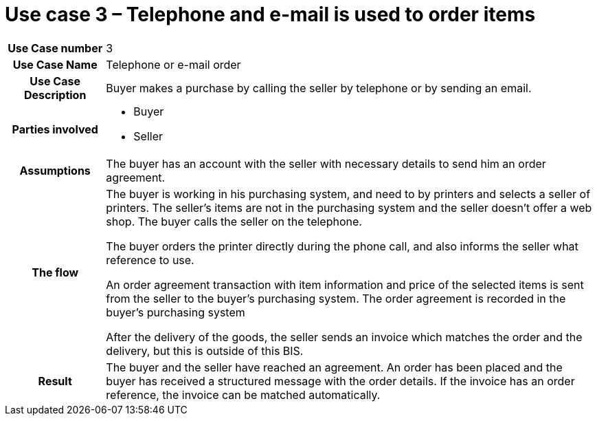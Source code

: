 [[use-case-3-telephone-and-e-mail-is-used-to-order-items]]
= Use case 3 – Telephone and e-mail is used to order items

[cols="1h,5",]
|====
|Use Case number |3
|Use Case Name |Telephone or e-mail order
|Use Case Description |Buyer makes a purchase by calling the seller by telephone or by sending an email.
|Parties involved
a| * Buyer
* Seller
|Assumptions |The buyer has an account with the seller with necessary details to send him an order agreement.
|The flow a|
The buyer is working in his purchasing system, and need to by printers and selects a seller of printers. The seller’s items are not in the purchasing system and the seller doesn't offer a web shop. The buyer calls the seller on the telephone.

The buyer orders the printer directly during the phone call, and also informs the seller what reference to use.

An order agreement transaction with item information and price of the selected items is sent from the seller to the buyer’s purchasing system. The order agreement is recorded in the buyer’s purchasing system

After the delivery of the goods, the seller sends an invoice which matches the order and the delivery, but this is outside of this BIS.

|Result |The buyer and the seller have reached an agreement. An order has been placed and the buyer has received a structured message with the order details. If the invoice has an order reference, the invoice can be matched automatically.

|====
